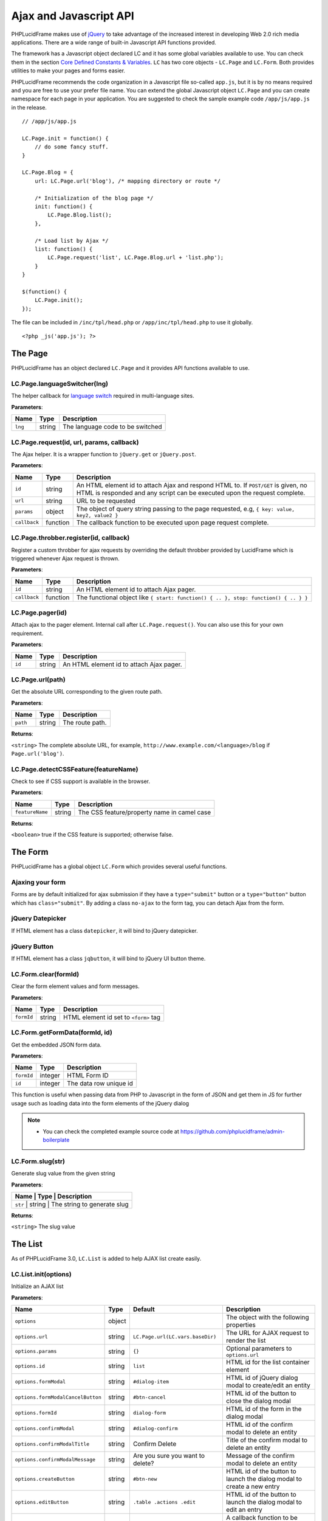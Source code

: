 Ajax and Javascript API
=======================

PHPLucidFrame makes use of `jQuery <http://jquery.com/>`_ to take advantage of the increased interest in developing Web 2.0 rich media applications. There are a wide range of built-in Javascript API functions provided.

The framework has a Javascript object declared LC and it has some global variables available to use. You can check  them in the section `Core Defined Constants & Variables <core-defined-constants-variables.html>`_. ``LC`` has two core objects - ``LC.Page`` and ``LC.Form``. Both provides utilities to make your pages and forms easier.

PHPLucidFrame recommends the code organization in a Javascript file so-called ``app.js``, but it is by no means required and you are free to use your prefer file name. You can extend the global Javascript object ``LC.Page`` and you can create namespace for each page in your application. You are suggested to check the sample example code ``/app/js/app.js`` in the release. ::

    // /app/js/app.js

    LC.Page.init = function() {
        // do some fancy stuff.
    }

    LC.Page.Blog = {
        url: LC.Page.url('blog'), /* mapping directory or route */

        /* Initialization of the blog page */
        init: function() {
            LC.Page.Blog.list();
        },

        /* Load list by Ajax */
        list: function() {
            LC.Page.request('list', LC.Page.Blog.url + 'list.php');
        }
    }

    $(function() {
        LC.Page.init();
    });

The file can be included in ``/inc/tpl/head.php`` or ``/app/inc/tpl/head.php`` to use it globally. ::

    <?php _js('app.js'); ?>

.. note:
    - LC.Page.initialize() is a reserved function.

The Page
--------

PHPLucidFrame has an object declared ``LC.Page`` and it provides API functions available to use.

LC.Page.languageSwitcher(lng)
^^^^^^^^^^^^^^^^^^^^^^^^^^^^^

The helper callback for `language switch <#switching-the-site-language>`_ required in multi-language sites.

**Parameters**:

+---------+--------+----------------------------------+
| Name    | Type   | Description                      |
+=========+========+==================================+
| ``lng`` | string | The language code to be switched |
+---------+--------+----------------------------------+

LC.Page.request(id, url, params, callback)
^^^^^^^^^^^^^^^^^^^^^^^^^^^^^^^^^^^^^^^^^^

The Ajax helper. It is a wrapper function to ``jQuery.get`` or ``jQuery.post``.

**Parameters**:

+---------------+-------------+---------------------------------------------------------------------------------+
| Name          | Type        | Description                                                                     |
+===============+=============+=================================================================================+
| ``id``        | string      | An HTML element id to attach Ajax and respond HTML to. If ``POST/GET`` is given,|
|               |             | no HTML is responded and any script can be executed upon the request complete.  |
+---------------+-------------+---------------------------------------------------------------------------------+
| ``url``       | string      | URL to be requested                                                             |
+---------------+-------------+---------------------------------------------------------------------------------+
| ``params``    | object      | The object of query string passing to the page requested, e.g,                  |
|               |             | ``{ key: value, key2, value2 }``                                                |
+---------------+-------------+---------------------------------------------------------------------------------+
| ``callback``  | function    | The callback function to be executed upon page request complete.                |
+---------------+-------------+---------------------------------------------------------------------------------+

LC.Page.throbber.register(id, callback)
^^^^^^^^^^^^^^^^^^^^^^^^^^^^^^^^^^^^^^^

Register a custom throbber for ajax requests by overriding the default throbber provided by LucidFrame which is triggered whenever Ajax request is thrown.

**Parameters**:

+--------------+----------+--------------------------------------------------------------------------------------+
| Name         | Type     | Description                                                                          |
+==============+==========+======================================================================================+
| ``id``       | string   | An HTML element id to attach Ajax pager.                                             |
+--------------+----------+--------------------------------------------------------------------------------------+
| ``callback`` | function | The functional object like ``{ start: function() { .. }, stop: function() { .. } }`` |
+--------------+----------+--------------------------------------------------------------------------------------+

LC.Page.pager(id)
^^^^^^^^^^^^^^^^^

Attach ajax to the pager element. Internal call after ``LC.Page.request()``. You can also use this for your own requirement.

**Parameters**:

+--------+--------+------------------------------------------+
| Name   | Type   | Description                              |
+========+========+==========================================+
| ``id`` | string | An HTML element id to attach Ajax pager. |
+--------+--------+------------------------------------------+

LC.Page.url(path)
^^^^^^^^^^^^^^^^^

Get the absolute URL corresponding to the given route path.

**Parameters**:

+----------+--------+-----------------+
| Name     | Type   | Description     |
+==========+========+=================+
| ``path`` | string | The route path. |
+----------+--------+-----------------+

**Returns**:

``<string>`` The complete absolute URL, for example, ``http://www.example.com/<language>/blog`` if ``Page.url('blog')``.

LC.Page.detectCSSFeature(featureName)
^^^^^^^^^^^^^^^^^^^^^^^^^^^^^^^^^^^^^

Check to see if CSS support is available in the browser.

**Parameters**:

+-----------------+--------+---------------------------------------------+
| Name            | Type   | Description                                 |
+=================+========+=============================================+
| ``featureName`` | string | The CSS feature/property name in camel case |
+-----------------+--------+---------------------------------------------+

**Returns**:

``<boolean>`` true if the CSS feature is supported; otherwise false.

The Form
--------

PHPLucidFrame has a global object ``LC.Form`` which provides several useful functions.

Ajaxing your form
^^^^^^^^^^^^^^^^^

Forms are by default initialized for ajax submission if they have a ``type="submit"`` button or a ``type="button"`` button which has ``class="submit"``. By adding a class ``no-ajax`` to the form tag, you can detach Ajax from the form.

jQuery Datepicker
^^^^^^^^^^^^^^^^^

If HTML element has a class ``datepicker``, it will bind to jQuery datepicker.

jQuery Button
^^^^^^^^^^^^^

If HTML element has a class ``jqbutton``, it will bind to jQuery UI button theme.

LC.Form.clear(formId)
^^^^^^^^^^^^^^^^^^^^^

Clear the form element values and form messages.

**Parameters**:

+------------+--------+---------------------------------------+
| Name       | Type   | Description                           |
+============+========+=======================================+
| ``formId`` | string | HTML element id set to ``<form>`` tag |
+------------+--------+---------------------------------------+

LC.Form.getFormData(formId, id)
^^^^^^^^^^^^^^^^^^^^^^^^^^^^^^^

Get the embedded JSON form data.

**Parameters**:

+------------+---------+------------------------+
| Name       | Type    | Description            |
+============+=========+========================+
| ``formId`` | integer | HTML Form ID           |
+------------+---------+------------------------+
| ``id``     | integer | The data row unique id |
+------------+---------+------------------------+

This function is useful when passing data from PHP to Javascript in the form of JSON and get them in JS for further usage such as loading data into the form elements of the jQuery dialog

.. note::
    - You can check the completed example source code at `<https://github.com/phplucidframe/admin-boilerplate>`_

LC.Form.slug(str)
^^^^^^^^^^^^^^^^^

Generate slug value from the given string

**Parameters**:

+----------------+-------------+-------------------------------------+
| Name           | Type        | Description                         |
+===================+=============+==================================+
| ``str``        | string      | The string to generate slug         |
+----------------+-------------+-------------------------------------+

**Returns**:

``<string>`` The slug value

The List
--------

As of PHPLucidFrame 3.0, ``LC.List`` is added to help AJAX list create easily.

LC.List.init(options)
^^^^^^^^^^^^^^^^^^^^^

Initialize an AJAX list

**Parameters**:

+-----------------------------------+--------+----------------------------------+----------------------------------------------------------------------------------+
| Name                              | Type   | Default                          | Description                                                                      |
+===================================+========+==================================+==================================================================================+
| ``options``                       | object |                                  | The object with the following properties                                         |
+-----------------------------------+--------+----------------------------------+----------------------------------------------------------------------------------+
| ``options.url``                   | string | ``LC.Page.url(LC.vars.baseDir)`` | The URL for AJAX request to render the list                                      |
+-----------------------------------+--------+----------------------------------+----------------------------------------------------------------------------------+
| ``options.params``                | string | ``{}``                           | Optional parameters to ``options.url``                                           |
+-----------------------------------+--------+----------------------------------+----------------------------------------------------------------------------------+
| ``options.id``                    | string | ``list``                         | HTML id for the list container element                                           |
+-----------------------------------+--------+----------------------------------+----------------------------------------------------------------------------------+
| ``options.formModal``             | string | ``#dialog-item``                 | HTML id of jQuery dialog modal to create/edit an entity                          |
+-----------------------------------+--------+----------------------------------+----------------------------------------------------------------------------------+
| ``options.formModalCancelButton`` | string | ``#btn-cancel``                  | HTML id of the button to close the dialog modal                                  |
+-----------------------------------+--------+----------------------------------+----------------------------------------------------------------------------------+
| ``options.formId``                | string | ``dialog-form``                  | HTML id of the form in the dialog modal                                          |
+-----------------------------------+--------+----------------------------------+----------------------------------------------------------------------------------+
| ``options.confirmModal``          | string | ``#dialog-confirm``              | HTML id of the confirm modal to delete an entity                                 |
+-----------------------------------+--------+----------------------------------+----------------------------------------------------------------------------------+
| ``options.confirmModalTitle``     | string | Confirm Delete                   | Title of the confirm modal to delete an entity                                   |
+-----------------------------------+--------+----------------------------------+----------------------------------------------------------------------------------+
| ``options.confirmModalMessage``   | string | Are you sure you want to delete? | Message of the confirm modal to delete an entity                                 |
+-----------------------------------+--------+----------------------------------+----------------------------------------------------------------------------------+
| ``options.createButton``          | string | ``#btn-new``                     | HTML id of the button to launch the dialog modal to create a new entry           |
+-----------------------------------+--------+----------------------------------+----------------------------------------------------------------------------------+
| ``options.editButton``            | string | ``.table .actions .edit``        | HTML id of the button to launch the dialog modal to edit an entry                |
+-----------------------------------+--------+----------------------------------+----------------------------------------------------------------------------------+
| ``options.createCallback``        | string | null                             | A callback function to be invoked before the dialog modal is opened for creation |
+-----------------------------------+--------+----------------------------------+----------------------------------------------------------------------------------+
| ``options.editCallback``          | string | null                             | A callback function to be invoked before the dialog modal is opened for editing  |
+-----------------------------------+--------+----------------------------------+----------------------------------------------------------------------------------+
| ``options.deleteCallback``        | string | null                             | A callback function to be invoked after the entry is deleted                     |
+-----------------------------------+--------+----------------------------------+----------------------------------------------------------------------------------+

LC.List.list([arg1, arg2])
^^^^^^^^^^^^^^^^^^^^^^^^^^

Load the list by AJAX

**Parameters**:

When two parameters provided,

+----------+--------+-------------------+
| Name     | Type   | Description       |
+==========+========+===================+
| ``arg1`` | string | URL to request    |
+----------+--------+-------------------+
| ``arg2`` | object | Parameters to URL |
+----------+--------+-------------------+

When one parameter (``string``) is provided,

+----------+--------+----------------+
| Name     | Type   | Description    |
+==========+========+================+
| ``arg1`` | string | URL to request |
+----------+--------+----------------+

When one parameter (``object``) is provided,

+----------+--------+-----------------------------+
| Name     | Type   | Description                 |
+==========+========+=============================+
| ``arg1`` | object | Parameter to URL to request |
+----------+--------+-----------------------------+

LC.List.create()
^^^^^^^^^^^^^^^^

Launch the dialog to create a new entity

LC.List.edit()
^^^^^^^^^^^^^^

Launch the dialog to edit an existing entity

LC.List.remove()
^^^^^^^^^^^^^^^^

Launch the dialog to confirm for deleting an entity

LC.List.doDelete()
^^^^^^^^^^^^^^^^^^

Do delete action upon confirm OK

LC.DependentUpdater
-------------------

Change another select dropdown (child) upon one select dropdown (parent) change using AJAX request.

**HTML Attributes for The Parent <select> Element**:

+---------------------+----------+--------------------------------------------------------------------------------+
| Name                | Required | Description                                                                    |
+=====================+==========+================================================================================+
| ``data-dependency`` | Yes      | The HTML element (``select``) ID of the child element                          |
+---------------------+----------+--------------------------------------------------------------------------------+
| ``data-url``        | Yes      | URL for AJAX request to retrieve data by the selected id of the parent element |
+---------------------+----------+--------------------------------------------------------------------------------+
| ``data-callback``   | No       | A js callback function to invoke after the AJAX request is completed.          |
+---------------------+----------+--------------------------------------------------------------------------------+

**HTML Attributes for The Child <select> Element**:

+----------------+----------+---------------------------------------------------------------+
| Name           | Required | Description                                                   |
+================+==========+===============================================================+
| ``data-value`` | No       | The value to be selected after the AJAX request is completed. |
+----------------+----------+---------------------------------------------------------------+

The example scenario is to generate townships by a region selected. Here is an example code: ::

    <!-- parent element -->
    <select class="form-control" id="region" name="region"
            data-dependency="#township"
            data-url="<?php echo _url('api/townships') ?>">
        <option value=""><?php echo _t('Select Region') ?></option>
        <option value="1">Yangon</option>
        <option value="2">Mandalay</option>
    </select>

    <!-- child element -->
    <select class="form-control" id="township" name="township">
        <option value=""><?php echo _t('Select Township') ?></option>
    </select>

You need to create ``/app/api/townships.php`` (the URL you would provide in the ``data-url`` attribute) with the following similar code to return a json response. ::

    $regionId = _arg('parentId');

    $qb = db_select('town', 't')
        ->fields('t', array('id', 'name'))
        ->where()
            ->condition('region_id', $regionId)
        ->orderBy('name');

    $result = array();
    while ($row = $qb->fetchRow()) {
        $result[$row->id] = $row->name;
    }

    _json($result);

Then, the township dropdown will be re-generated whenever the region dropdown is changed.

LC.eval
-------

Evaluates JavaScript code represented as a string.